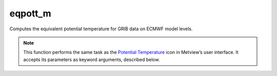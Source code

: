 
eqpott_m
=========================

.. container::
    
    .. container:: leftside

        .. image:: /_static/POTTF.png
           :width: 48px

    .. container:: rightside

		Computes the equivalent potential temperature for GRIB data on ECMWF model levels.


		.. note:: This function performs the same task as the `Potential Temperature <https://confluence.ecmwf.int/display/METV/Potential+Temperature>`_ icon in Metview’s user interface. It accepts its parameters as keyword arguments, described below.


.. py:function:: eqpott_m(**kwargs)
  
    Computes the equivalent  potential temperature for GRIB data on ECMWF model levels.


    :param lnsp: Specifies the Logarithm of Surface Pressure (LNSP) GRIB field. Specifies the temperature GRIB fields on model levels.
    :type lnsp: :class:`Fieldset`

    :param temperature: Specifies the temperature GRIB fields on model levels.
    :type temperature: :class:`Fieldset`

    :param humidity: Specifies the specific humidity GRIB fields on model levels.
    :type humidity: :class:`Fieldset`

    :rtype: :class:`Fieldset`


.. mv-minigallery:: eqpott_m

